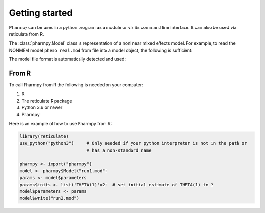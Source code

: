 ===============
Getting started
===============

Pharmpy can be used in a python program as a module or via its command line interface. It can also
be used via reticulate from R.

The :class:`pharmpy.Model` class is representation of a nonlinear mixed effects model. For example, to
read the NONMEM model ``pheno_real.mod`` from file into a model object, the following is sufficient:

.. testcode::
    :pyversion: > 3.6

    from pharmpy import Model

    path = 'tests/testdata/nonmem/pheno_real.mod'
    pheno = Model(path)

The model file format is automatically detected and used:

.. doctest::
    :pyversion: > 3.6

    >>> type(pheno)
    <class 'pharmpy.plugins.nonmem.model.Model'>

------
From R
------

To call Pharmpy from R the following is needed on your computer:

#. R
#. The reticulate R package
#. Python 3.6 or newer
#. Pharmpy

Here is an example of how to use Pharmpy from R:

.. code-block:: R

    library(reticulate)
    use_python("python3")     # Only needed if your python interpreter is not in the path or
                              # has a non-standard name

    pharmpy <- import("pharmpy")
    model <- pharmpy$Model("run1.mod")
    params <- model$parameters
    params$inits <- list('THETA(1)'=2)  # set initial estimate of THETA(1) to 2
    model$parameters <- params
    model$write("run2.mod")
